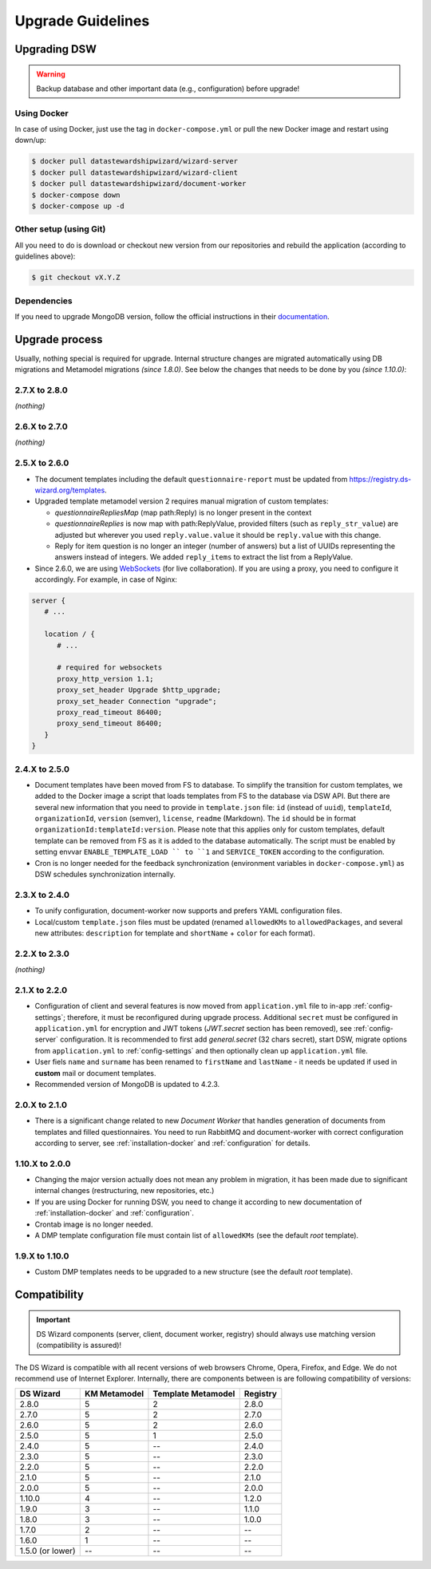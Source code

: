 ******************
Upgrade Guidelines
******************

Upgrading DSW
=============

.. Warning::

   Backup database and other important data (e.g., configuration) before upgrade!


Using Docker
------------

In case of using Docker, just use the tag in ``docker-compose.yml`` or pull the new Docker image and restart using down/up:

.. code-block:: shell

   $ docker pull datastewardshipwizard/wizard-server
   $ docker pull datastewardshipwizard/wizard-client
   $ docker pull datastewardshipwizard/document-worker
   $ docker-compose down
   $ docker-compose up -d


Other setup (using Git)
-----------------------

All you need to do is download or checkout new version from our repositories and rebuild the application (according to guidelines above):

.. code-block:: shell

   $ git checkout vX.Y.Z

Dependencies
------------

If you need to upgrade MongoDB version, follow the official instructions in their `documentation <https://docs.mongodb.com/manual/release-notes/4.2/#upgrade-procedures>`_.

Upgrade process
===============

Usually, nothing special is required for upgrade. Internal structure changes are migrated automatically using DB migrations and Metamodel migrations *(since 1.8.0)*. See below the changes that needs to be done by you *(since 1.10.0)*:

2.7.X to 2.8.0
--------------

*(nothing)*

2.6.X to 2.7.0
--------------

*(nothing)*

2.5.X to 2.6.0
--------------

- The document templates including the default ``questionnaire-report`` must be updated from `https://registry.ds-wizard.org/templates <Registry>`_.
- Upgraded template metamodel version 2 requires manual migration of custom templates:

  - `questionnaireRepliesMap` (map path:Reply) is no longer present in the context
  - `questionnaireReplies` is now map with path:ReplyValue, provided filters (such as ``reply_str_value``) are adjusted but wherever you used ``reply.value.value`` it should be ``reply.value`` with this change.
  - Reply for item question is no longer an integer (number of answers) but a list of UUIDs representing the answers instead of integers. We added ``reply_items`` to extract the list from a ReplyValue.

- Since 2.6.0, we are using `WebSockets <https://en.wikipedia.org/wiki/WebSocket>`_ (for live collaboration). If you are using a proxy, you need to configure it accordingly. For example, in case of Nginx:

.. code-block:: nginx

   server { 
      # ...

      location / {
         # ...
         
         # required for websockets
         proxy_http_version 1.1;
         proxy_set_header Upgrade $http_upgrade;
         proxy_set_header Connection "upgrade";
         proxy_read_timeout 86400;
         proxy_send_timeout 86400;
      }
   }


2.4.X to 2.5.0
--------------

- Document templates have been moved from FS to database. To simplify the transition for custom templates, we added to the Docker image a script that loads templates from FS to the database via DSW API. But there are several new information that you need to provide in ``template.json`` file: ``id`` (instead of ``uuid``), ``templateId``, ``organizationId``, ``version`` (semver), ``license``, ``readme`` (Markdown). The ``id`` should be in format ``organizationId:templateId:version``. Please note that this applies only for custom templates, default template can be removed from FS as it is added to the database automatically. The script must be enabled by setting envvar ``ENABLE_TEMPLATE_LOAD `` to ``1`` and ``SERVICE_TOKEN`` according to the configuration.
- Cron is no longer needed for the feedback synchronization (environment variables in ``docker-compose.yml``) as DSW schedules synchronization internally.

2.3.X to 2.4.0
--------------

- To unify configuration, document-worker now supports and prefers YAML configuration files.
- Local/custom ``template.json`` files must be updated (renamed ``allowedKMs`` to ``allowedPackages``, and several new attributes: ``description`` for template and ``shortName`` + ``color`` for each format).

2.2.X to 2.3.0
--------------

*(nothing)*

2.1.X to 2.2.0
--------------

- Configuration of client and several features is now moved from ``application.yml`` file to in-app :ref:`config-settings`; therefore, it must be reconfigured during upgrade process. Additional ``secret`` must be configured in ``application.yml`` for encryption and JWT tokens (*JWT.secret* section has been removed), see :ref:`config-server` configuration. It is recommended to first add *general.secret* (32 chars secret), start DSW, migrate options from ``application.yml`` to :ref:`config-settings` and then optionally clean up ``application.yml`` file.
- User fiels ``name`` and ``surname`` has been renamed to ``firstName`` and ``lastName`` - it needs be updated if used in **custom** mail or document templates.
- Recommended version of MongoDB is updated to 4.2.3.

2.0.X to 2.1.0
--------------

- There is a significant change related to new *Document Worker* that handles generation of documents from templates and filled questionnaires. You need to run RabbitMQ and document-worker with correct configuration according to server, see :ref:`installation-docker` and :ref:`configuration` for details.

1.10.X to 2.0.0
---------------

- Changing the major version actually does not mean any problem in migration, it has been made due to significant internal changes (restructuring, new repositories, etc.)
- If you are using Docker for running DSW, you need to change it according to new documentation of :ref:`installation-docker` and :ref:`configuration`.
- Crontab image is no longer needed.
- A DMP template configuration file must contain list of ``allowedKMs`` (see the default *root* template).

1.9.X to 1.10.0
---------------

- Custom DMP templates needs to be upgraded to a new structure (see the default *root* template).


Compatibility
=============

.. Important::

   DS Wizard components (server, client, document worker, registry) should always use matching version (compatibility is assured)!


The DS Wizard is compatible with all recent versions of web browsers Chrome, Opera, Firefox, and Edge. We do not recommend use of Internet Explorer. Internally, there are components between is are following compatibility of versions:

+------------------+--------------+--------------------+-----------+
| DS Wizard        | KM Metamodel | Template Metamodel | Registry  | 
+==================+==============+====================+===========+
| 2.8.0            |            5 |                  2 |     2.8.0 |
+------------------+--------------+--------------------+-----------+
| 2.7.0            |            5 |                  2 |     2.7.0 |
+------------------+--------------+--------------------+-----------+
| 2.6.0            |            5 |                  2 |     2.6.0 |
+------------------+--------------+--------------------+-----------+
| 2.5.0            |            5 |                  1 |     2.5.0 |
+------------------+--------------+--------------------+-----------+
| 2.4.0            |            5 |                 -- |     2.4.0 |
+------------------+--------------+--------------------+-----------+
| 2.3.0            |            5 |                 -- |     2.3.0 |
+------------------+--------------+--------------------+-----------+
| 2.2.0            |            5 |                 -- |     2.2.0 |
+------------------+--------------+--------------------+-----------+
| 2.1.0            |            5 |                 -- |     2.1.0 |
+------------------+--------------+--------------------+-----------+
| 2.0.0            |            5 |                 -- |     2.0.0 |
+------------------+--------------+--------------------+-----------+
| 1.10.0           |            4 |                 -- |     1.2.0 |
+------------------+--------------+--------------------+-----------+
| 1.9.0            |            3 |                 -- |     1.1.0 |
+------------------+--------------+--------------------+-----------+
| 1.8.0            |            3 |                 -- |     1.0.0 |
+------------------+--------------+--------------------+-----------+
| 1.7.0            |            2 |                 -- |        -- |
+------------------+--------------+--------------------+-----------+
| 1.6.0            |            1 |                 -- |        -- |
+------------------+--------------+--------------------+-----------+
| 1.5.0 (or lower) |           -- |                 -- |        -- |
+------------------+--------------+--------------------+-----------+
